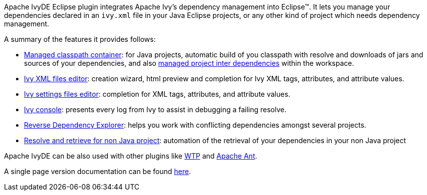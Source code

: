 ////
   Licensed to the Apache Software Foundation (ASF) under one
   or more contributor license agreements.  See the NOTICE file
   distributed with this work for additional information
   regarding copyright ownership.  The ASF licenses this file
   to you under the Apache License, Version 2.0 (the
   "License"); you may not use this file except in compliance
   with the License.  You may obtain a copy of the License at

     http://www.apache.org/licenses/LICENSE-2.0

   Unless required by applicable law or agreed to in writing,
   software distributed under the License is distributed on an
   "AS IS" BASIS, WITHOUT WARRANTIES OR CONDITIONS OF ANY
   KIND, either express or implied.  See the License for the
   specific language governing permissions and limitations
   under the License.
////

Apache IvyDE Eclipse plugin integrates Apache Ivy's dependency management into Eclipse(TM). It lets you manage your dependencies declared in an `ivy.xml` file in your Java Eclipse projects, or any other kind of project which needs dependency management.

A summary of the features it provides follows:

* link:cp_container{outfilesuffix}[Managed classpath container]: for Java projects, automatic build of you classpath with resolve and downloads of jars and
    sources of your dependencies, and also link:cpc/workspace{outfilesuffix}[managed project inter dependencies] within the workspace.

* link:ivyeditor{outfilesuffix}[Ivy XML files editor]: creation wizard, html preview and completion for Ivy XML tags, attributes, and attribute values.

* link:settingseditor{outfilesuffix}[Ivy settings files editor]: completion for XML tags, attributes, and attribute values.

* link:console{outfilesuffix}[Ivy console]: presents every log from Ivy to assist in debugging a failing resolve.

* link:revdepexplorer{outfilesuffix}[Reverse Dependency Explorer]: helps you work with conflicting dependencies amongst several projects.

* link:non-java{outfilesuffix}[Resolve and retrieve for non Java project]: automation of the retrieval of your dependencies in your non Java project

Apache IvyDE can be also used with other plugins like link:cpc/wtp{outfilesuffix}[WTP] and link:ant{outfilesuffix}[Apache Ant].

A single page version documentation can be found link:book{outfilesuffix}[here].